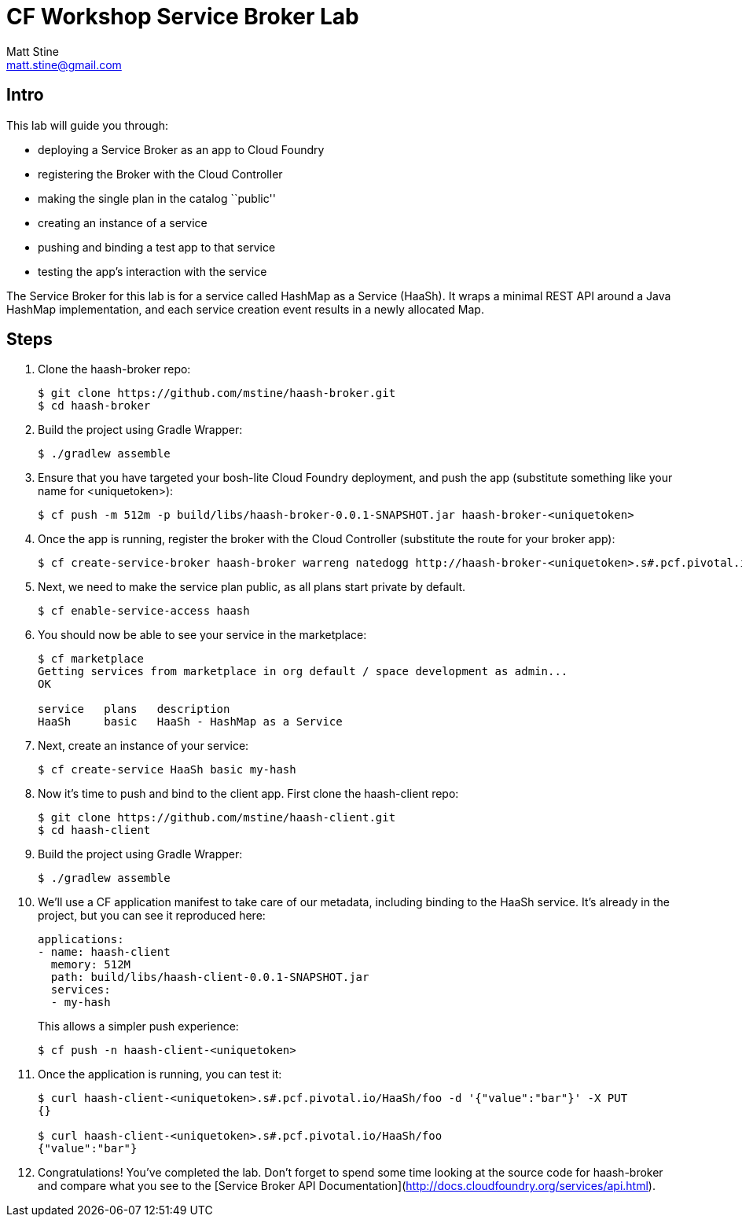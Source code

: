 = CF Workshop Service Broker Lab
Matt Stine <matt.stine@gmail.com>

== Intro

This lab will guide you through:

* deploying a Service Broker as an app to Cloud Foundry
* registering the Broker with the Cloud Controller
* making the single plan in the catalog ``public''
* creating an instance of a service
* pushing and binding a test app to that service
* testing the app's interaction with the service

The Service Broker for this lab is for a service called HashMap as a Service (HaaSh). It wraps a minimal REST API around a Java HashMap implementation, and each service creation event results in a newly allocated Map.

== Steps

. Clone the haash-broker repo:
+
[source,bash]
----
$ git clone https://github.com/mstine/haash-broker.git
$ cd haash-broker
----

. Build the project using Gradle Wrapper:
+
[source,bash]
----
$ ./gradlew assemble
----

. Ensure that you have targeted your bosh-lite Cloud Foundry deployment, and push the app (substitute something like your name for +<uniquetoken>+):
+
[source,bash]
----
$ cf push -m 512m -p build/libs/haash-broker-0.0.1-SNAPSHOT.jar haash-broker-<uniquetoken>
----

. Once the app is running, register the broker with the Cloud Controller (substitute the route for your broker app):
+
[source,bash]
----
$ cf create-service-broker haash-broker warreng natedogg http://haash-broker-<uniquetoken>.s#.pcf.pivotal.io
----

. Next, we need to make the service plan public, as all plans start private by default.
+
[source,bash]
----
$ cf enable-service-access haash
----

. You should now be able to see your service in the marketplace:
+
[source, bash]
----
$ cf marketplace
Getting services from marketplace in org default / space development as admin...
OK

service   plans   description
HaaSh     basic   HaaSh - HashMap as a Service
----

. Next, create an instance of your service:
+
[source, bash]
----
$ cf create-service HaaSh basic my-hash
----

. Now it's time to push and bind to the client app. First clone the haash-client repo:
+
[source,bash]
----
$ git clone https://github.com/mstine/haash-client.git
$ cd haash-client
----

. Build the project using Gradle Wrapper:
+
[source,bash]
----
$ ./gradlew assemble
----

. We'll use a CF application manifest to take care of our metadata, including binding to the HaaSh service. It's already in the project, but you can see it reproduced here:
+
[source,yaml]
----
applications:
- name: haash-client
  memory: 512M
  path: build/libs/haash-client-0.0.1-SNAPSHOT.jar
  services:
  - my-hash
----
+
This allows a simpler push experience:
+
[source,bash]
----
$ cf push -n haash-client-<uniquetoken>
----

. Once the application is running, you can test it:
+
[source,bash]
----
$ curl haash-client-<uniquetoken>.s#.pcf.pivotal.io/HaaSh/foo -d '{"value":"bar"}' -X PUT
{}

$ curl haash-client-<uniquetoken>.s#.pcf.pivotal.io/HaaSh/foo
{"value":"bar"}
----

. Congratulations! You've completed the lab. Don't forget to spend some time looking at the source code for haash-broker and compare what you see to the [Service Broker API Documentation](http://docs.cloudfoundry.org/services/api.html).
